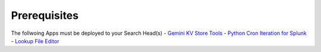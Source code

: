 Prerequisites
============

The follwoing Apps must be deployed to your Search Head(s)
- `Gemini KV Store Tools <https://splunkbase.splunk.com/app/3536/>`_
- `Python Cron Iteration for Splunk <https://splunkbase.splunk.com/app/4027/>`_
- `Lookup File Editor <https://splunkbase.splunk.com/app/1724/>`_
